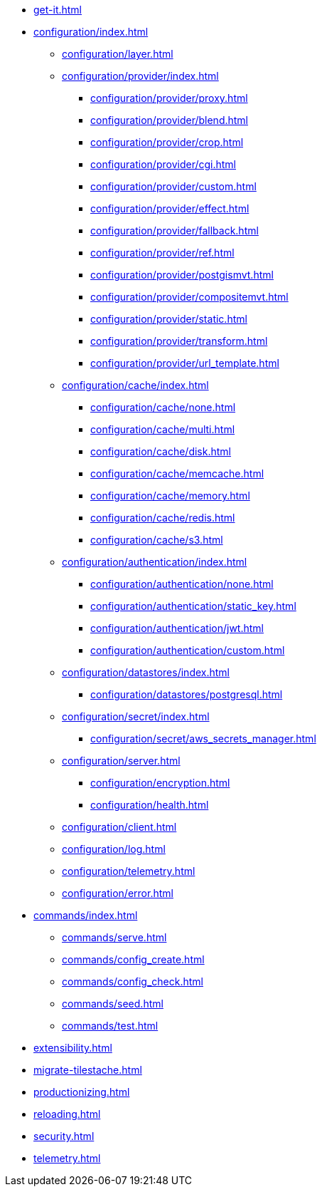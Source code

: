 * xref:get-it.adoc[]
* xref:configuration/index.adoc[]
** xref:configuration/layer.adoc[]
** xref:configuration/provider/index.adoc[]
*** xref:configuration/provider/proxy.adoc[]
*** xref:configuration/provider/blend.adoc[]
*** xref:configuration/provider/crop.adoc[]
*** xref:configuration/provider/cgi.adoc[]
*** xref:configuration/provider/custom.adoc[]
*** xref:configuration/provider/effect.adoc[]
*** xref:configuration/provider/fallback.adoc[]
*** xref:configuration/provider/ref.adoc[]
*** xref:configuration/provider/postgismvt.adoc[]
*** xref:configuration/provider/compositemvt.adoc[]
*** xref:configuration/provider/static.adoc[]
*** xref:configuration/provider/transform.adoc[]
*** xref:configuration/provider/url_template.adoc[]
** xref:configuration/cache/index.adoc[]
*** xref:configuration/cache/none.adoc[]
*** xref:configuration/cache/multi.adoc[]
*** xref:configuration/cache/disk.adoc[]
*** xref:configuration/cache/memcache.adoc[]
*** xref:configuration/cache/memory.adoc[]
*** xref:configuration/cache/redis.adoc[]
*** xref:configuration/cache/s3.adoc[]
** xref:configuration/authentication/index.adoc[]
*** xref:configuration/authentication/none.adoc[]
*** xref:configuration/authentication/static_key.adoc[]
*** xref:configuration/authentication/jwt.adoc[]
*** xref:configuration/authentication/custom.adoc[]
** xref:configuration/datastores/index.adoc[]
*** xref:configuration/datastores/postgresql.adoc[]
** xref:configuration/secret/index.adoc[]
*** xref:configuration/secret/aws_secrets_manager.adoc[]
** xref:configuration/server.adoc[]
*** xref:configuration/encryption.adoc[]
*** xref:configuration/health.adoc[]
** xref:configuration/client.adoc[]
** xref:configuration/log.adoc[]
** xref:configuration/telemetry.adoc[]
** xref:configuration/error.adoc[]
* xref:commands/index.adoc[]
** xref:commands/serve.adoc[]
** xref:commands/config_create.adoc[]
** xref:commands/config_check.adoc[]
** xref:commands/seed.adoc[]
** xref:commands/test.adoc[]
* xref:extensibility.adoc[]
* xref:migrate-tilestache.adoc[]
* xref:productionizing.adoc[]
* xref:reloading.adoc[]
* xref:security.adoc[]
* xref:telemetry.adoc[]
